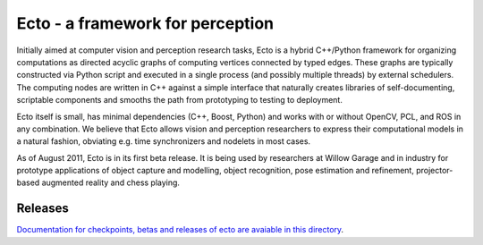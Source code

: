 .. Troy Straszheim's Blog @ Willow Garage documentation master file, created by
   sphinx-quickstart on Tue Aug 16 06:27:31 2011.
   You can adapt this file completely to your liking, but it should at least
   contain the root `toctree` directive.


Ecto - a framework for perception
---------------------------------

Initially aimed at computer vision and perception research tasks, Ecto
is a hybrid C++/Python framework for organizing computations as
directed acyclic graphs of computing vertices connected by typed
edges.  These graphs are typically constructed via Python script and
executed in a single process (and possibly multiple threads) by
external schedulers.  The computing nodes are written in C++ against a
simple interface that naturally creates libraries of self-documenting,
scriptable components and smooths the path from prototyping to testing
to deployment.

Ecto itself is small, has minimal dependencies (C++, Boost, Python)
and works with or without OpenCV, PCL, and ROS in any combination.  We
believe that Ecto allows vision and perception researchers to express
their computational models in a natural fashion, obviating e.g. time
synchronizers and nodelets in most cases.

As of August 2011, Ecto is in its first beta release.  It is being
used by researchers at Willow Garage and in industry for prototype
applications of object capture and modelling, object recognition, pose
estimation and refinement, projector-based augmented reality and chess
playing.

Releases
========

`Documentation for checkpoints, betas and releases of ecto are
avaiable in this directory <releases>`_.




